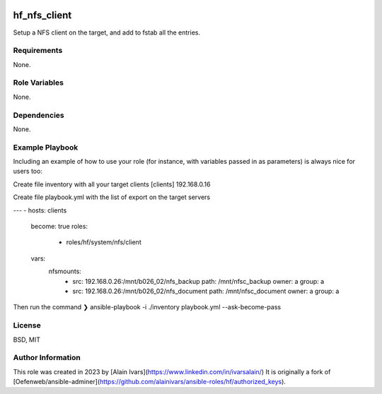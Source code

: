 
.. image:: https://api.travis-ci.org/alainivars/ansible-roles.svg?branch=master
    :target: http://travis-ci.org/alainivars/ansible-role
    :alt: Build status

hf_nfs_client
=============
Setup a NFS client on the target, and add to fstab all the entries.

Requirements
------------
None.

Role Variables
--------------
None.

Dependencies
------------
None.

Example Playbook
----------------
Including an example of how to use your role (for instance, with variables passed in as parameters) is always nice for users too:

Create file inventory with all your target clients
[clients]
192.168.0.16

Create file playbook.yml with the list of export on the target servers

---
- hosts: clients
  become: true
  roles:
    - roles/hf/system/nfs/client
  vars:
    nfsmounts:
      - src: 192.168.0.26:/mnt/b026_02/nfs_backup
        path: /mnt/nfsc_backup
        owner: a
        group: a
      - src: 192.168.0.26:/mnt/b026_02/nfs_document
        path: /mnt/nfsc_document
        owner: a
        group: a


Then run the command
❯ ansible-playbook -i ./inventory playbook.yml --ask-become-pass

License
-------
BSD, MIT

Author Information
------------------
This role was created in 2023 by [Alain Ivars](https://www.linkedin.com/in/ivarsalain/)
It is originally a fork of [Oefenweb/ansible-adminer](https://github.com/alainivars/ansible-roles/hf/authorized_keys).
